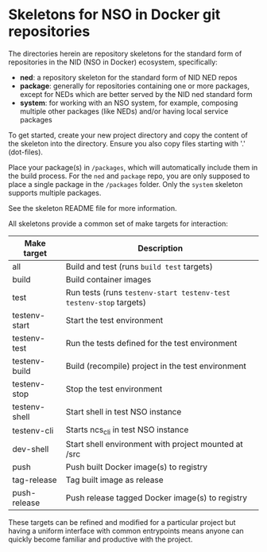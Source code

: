 * Skeletons for NSO in Docker git repositories
  The directories herein are repository skeletons for the standard form of repositories in the NID (NSO in Docker) ecosystem, specifically:

  - *ned*: a repository skeleton for the standard form of NID NED repos
  - *package*: generally for repositories containing one or more packages, except for NEDs which are better served by the NID ned standard form
  - *system*: for working with an NSO system, for example, composing multiple other packages (like NEDs) and/or having local service packages

  To get started, create your new project directory and copy the content of the skeleton into the directory. Ensure you also copy files starting with '.' (dot-files).

  Place your package(s) in =/packages=, which will automatically include them in the build process. For the =ned= and =package= repo, you are only supposed to place a single package in the =/packages= folder. Only the =system= skeleton supports multiple packages.

  See the skeleton README file for more information.

  All skeletons provide a common set of make targets for interaction:

  | Make target   | Description                                                        |
  |---------------+--------------------------------------------------------------------|
  | all           | Build and test (runs =build test= targets)                         |
  | build         | Build container images                                             |
  | test          | Run tests (runs =testenv-start testenv-test testenv-stop= targets) |
  | testenv-start | Start the test environment                                         |
  | testenv-test  | Run the tests defined for the test environment                     |
  | testenv-build | Build (recompile) project in the test environment                  |
  | testenv-stop  | Stop the test environment                                          |
  | testenv-shell | Start shell in test NSO instance                                   |
  | testenv-cli   | Starts ncs_cli in test NSO instance                                |
  | dev-shell     | Start shell environment with project mounted at /src               |
  | push          | Push built Docker image(s) to registry                             |
  | tag-release   | Tag built image as release                                         |
  | push-release  | Push release tagged Docker image(s) to registry                    |

  These targets can be refined and modified for a particular project but having a uniform interface with common entrypoints means anyone can quickly become familiar and productive with the project.

